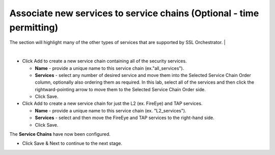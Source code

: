 .. role:: red
.. role:: bred

Associate new services to service chains (Optional - time permitting)
=========================================================================
.. image:: ../images/gc-path-4.png
   :align: center

The section will highlight many of the other types of services that are supported by SSL Orchestrator.
|

.. image:: ../images/module1-7.png

|

-  Click :red:`Add` to create a new service chain containing all of the
   security services.

   -  **Name** - provide a unique name to this service chain
      (ex.":red:`all_services`").

   -  **Services** - select any number of desired service and move them into the
      :red:`Selected Service Chain Order` column, optionally also ordering
      them as required. In this lab, select :red:`all of the services` and then
      click the :red:`rightward-pointing arrow` to move them to the
      :red:`Selected Service Chain Order` side.

   -  Click :red:`Save`.

-  Click :red:`Add` to create a new service chain for just the L2 (ex.
   FireEye) and TAP services.

   -  **Name** - provide a unique name to this service chain (ex.
      ":red:`L2_services`").

   -  **Services** - select and then move the :red:`FireEye` and :red:`TAP`
      services to the right-hand side.

   - Click :red:`Save`.

.. image:: ../images/module1-8.png

The **Service Chains** have now been configured.

- Click :red:`Save & Next` to continue to the next stage.
